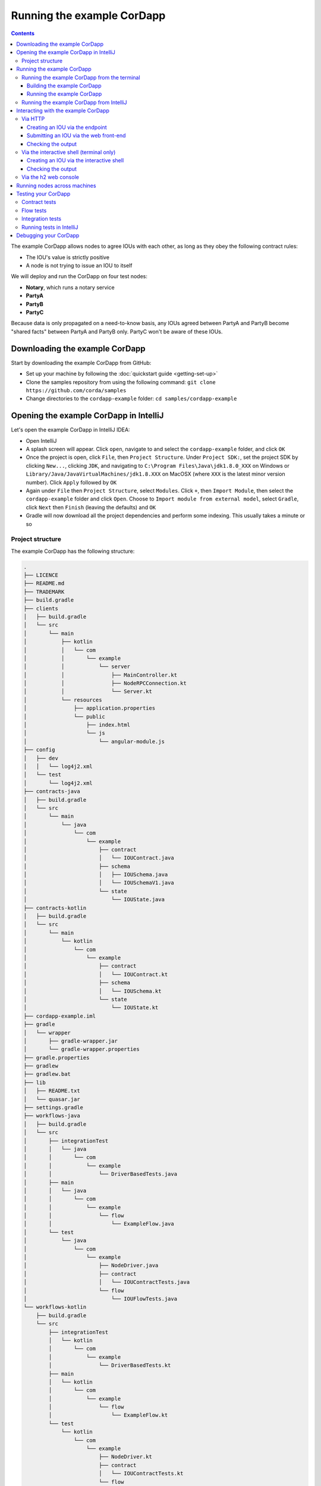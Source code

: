 .. highlight:: kotlin
.. raw:: html

   <script type="text/javascript" src="_static/jquery.js"></script>
   <script type="text/javascript" src="_static/codesets.js"></script>

Running the example CorDapp
===========================

.. contents::

The example CorDapp allows nodes to agree IOUs with each other, as long as they obey the following contract rules:

* The IOU's value is strictly positive
* A node is not trying to issue an IOU to itself

We will deploy and run the CorDapp on four test nodes:

* **Notary**, which runs a notary service
* **PartyA**
* **PartyB**
* **PartyC**

Because data is only propagated on a need-to-know basis, any IOUs agreed between PartyA and PartyB become "shared
facts" between PartyA and PartyB only. PartyC won't be aware of these IOUs.

Downloading the example CorDapp
-------------------------------
Start by downloading the example CorDapp from GitHub:

* Set up your machine by following the :doc:`quickstart guide <getting-set-up>`

* Clone the samples repository from using the following command: ``git clone https://github.com/corda/samples``

* Change directories to the ``cordapp-example`` folder: ``cd samples/cordapp-example``

Opening the example CorDapp in IntelliJ
---------------------------------------
Let's open the example CorDapp in IntelliJ IDEA:

* Open IntelliJ

* A splash screen will appear. Click ``open``, navigate to and select the ``cordapp-example`` folder, and click ``OK``

* Once the project is open, click ``File``, then ``Project Structure``. Under ``Project SDK:``, set the project SDK by
  clicking ``New...``, clicking ``JDK``, and navigating to ``C:\Program Files\Java\jdk1.8.0_XXX`` on Windows or ``Library/Java/JavaVirtualMachines/jdk1.8.XXX`` on MacOSX (where ``XXX`` is the
  latest minor version number). Click ``Apply`` followed by ``OK``

* Again under ``File`` then ``Project Structure``, select ``Modules``. Click ``+``, then ``Import Module``, then select
  the ``cordapp-example`` folder and click ``Open``. Choose to ``Import module from external model``, select
  ``Gradle``, click ``Next`` then ``Finish`` (leaving the defaults) and ``OK``

* Gradle will now download all the project dependencies and perform some indexing. This usually takes a minute or so

Project structure
~~~~~~~~~~~~~~~~~
The example CorDapp has the following structure:

.. sourcecode:: none

    .
    ├── LICENCE
    ├── README.md
    ├── TRADEMARK
    ├── build.gradle
    ├── clients
    │   ├── build.gradle
    │   └── src
    │       └── main
    │           ├── kotlin
    │           │   └── com
    │           │       └── example
    │           │           └── server
    │           │               ├── MainController.kt
    │           │               ├── NodeRPCConnection.kt
    │           │               └── Server.kt
    │           └── resources
    │               ├── application.properties
    │               └── public
    │                   ├── index.html
    │                   └── js
    │                       └── angular-module.js
    ├── config
    │   ├── dev
    │   │   └── log4j2.xml
    │   └── test
    │       └── log4j2.xml
    ├── contracts-java
    │   ├── build.gradle
    │   └── src
    │       └── main
    │           └── java
    │               └── com
    │                   └── example
    │                       ├── contract
    │                       │   └── IOUContract.java
    │                       ├── schema
    │                       │   ├── IOUSchema.java
    │                       │   └── IOUSchemaV1.java
    │                       └── state
    │                           └── IOUState.java
    ├── contracts-kotlin
    │   ├── build.gradle
    │   └── src
    │       └── main
    │           └── kotlin
    │               └── com
    │                   └── example
    │                       ├── contract
    │                       │   └── IOUContract.kt
    │                       ├── schema
    │                       │   └── IOUSchema.kt
    │                       └── state
    │                           └── IOUState.kt
    ├── cordapp-example.iml
    ├── gradle
    │   └── wrapper
    │       ├── gradle-wrapper.jar
    │       └── gradle-wrapper.properties
    ├── gradle.properties
    ├── gradlew
    ├── gradlew.bat
    ├── lib
    │   ├── README.txt
    │   └── quasar.jar
    ├── settings.gradle
    ├── workflows-java
    │   ├── build.gradle
    │   └── src
    │       ├── integrationTest
    │       │   └── java
    │       │       └── com
    │       │           └── example
    │       │               └── DriverBasedTests.java
    │       ├── main
    │       │   └── java
    │       │       └── com
    │       │           └── example
    │       │               └── flow
    │       │                   └── ExampleFlow.java
    │       └── test
    │           └── java
    │               └── com
    │                   └── example
    │                       ├── NodeDriver.java
    │                       ├── contract
    │                       │   └── IOUContractTests.java
    │                       └── flow
    │                           └── IOUFlowTests.java
    └── workflows-kotlin
        ├── build.gradle
        └── src
            ├── integrationTest
            │   └── kotlin
            │       └── com
            │           └── example
            │               └── DriverBasedTests.kt
            ├── main
            │   └── kotlin
            │       └── com
            │           └── example
            │               └── flow
            │                   └── ExampleFlow.kt
            └── test
                └── kotlin
                    └── com
                        └── example
                            ├── NodeDriver.kt
                            ├── contract
                            │   └── IOUContractTests.kt
                            └── flow
                                └── IOUFlowTests.kt

The key files and directories are as follows:

* The **root directory** contains some gradle files, a README and a LICENSE
* **config** contains log4j2 configs
* **gradle** contains the gradle wrapper, which allows the use of Gradle without installing it yourself and worrying
  about which version is required
* **lib** contains the Quasar jar which rewrites our CorDapp's flows to be checkpointable
* **clients** contains the source code for spring boot integration
* **contracts-java** and **workflows-java** contain the source code for the example CorDapp written in Java
* **contracts-kotlin** and **workflows-kotlin** contain the same source code, but written in Kotlin. CorDapps can be developed in either Java and Kotlin

Running the example CorDapp
---------------------------
There are two ways to run the example CorDapp:

* Via the terminal
* Via IntelliJ

Both approaches will create a set of test nodes, install the CorDapp on these nodes, and then run the nodes. You can
read more about how we generate nodes :doc:`here <generating-a-node>`.

Running the example CorDapp from the terminal
~~~~~~~~~~~~~~~~~~~~~~~~~~~~~~~~~~~~~~~~~~~~~

Building the example CorDapp
^^^^^^^^^^^^^^^^^^^^^^^^^^^^
* Open a terminal window in the ``cordapp-example`` directory

* Run the ``deployNodes`` Gradle task to build four nodes with our CorDapp already installed on them:

  * Unix/Mac OSX: ``./gradlew deployNodes``

  * Windows: ``gradlew.bat deployNodes``

.. note:: CorDapps can be written in any language targeting the JVM. In our case, we've provided the example source in
   both Kotlin and Java. Since both sets of source files are functionally identical, we will refer to the Kotlin version
   throughout the documentation.

* After the build finishes, you will see the following output in the ``workflows-kotlin/build/nodes`` folder:

  * A folder for each generated node
  * A ``runnodes`` shell script for running all the nodes simultaneously on osX
  * A ``runnodes.bat`` batch file for running all the nodes simultaneously on Windows

* Each node in the ``nodes`` folder will have the following structure:

  .. sourcecode:: none
      
      . nodeName
      ├── additional-node-infos  // 
      ├── certificates
      ├── corda.jar              // The Corda node runtime
      ├── cordapps               // The node's CorDapps
      │   ├── corda-finance-contracts-4.0-corda.jar
      │   ├── corda-finance-workflows-4.0-corda.jar
      │   └── cordapp-example-0.1.jar
      ├── drivers
      ├── logs
      ├── network-parameters
      ├── node.conf              // The node's configuration file
      ├── nodeInfo-<HASH>        // The hash will be different each time you generate a node
      └── persistence.mv.db      // The node's database

.. note:: ``deployNodes`` is a utility task to create an entirely new set of nodes for testing your CorDapp. In production, 
   you would instead create a single node as described in :doc:`generating-a-node` and build your CorDapp JARs as described 
   in :doc:`cordapp-build-systems`.
      
Running the example CorDapp
^^^^^^^^^^^^^^^^^^^^^^^^^^^
Start the nodes by running the following command from the root of the ``cordapp-example`` folder:

* Unix/Mac OSX: ``workflows-kotlin/build/nodes/runnodes``
* Windows: ``call workflows-kotlin\build\nodes\runnodes.bat``

Each Spring Boot server needs to be started in its own terminal/command prompt, replace X with A, B and C:

* Unix/Mac OSX: ``./gradlew runPartyXServer``
* Windows: ``gradlew.bat runPartyXServer``

Look for the Started ServerKt in X seconds message, don't rely on the % indicator.

.. warning:: On Unix/Mac OSX, do not click/change focus until all seven additional terminal windows have opened, or some
   nodes may fail to start.

For each node, the ``runnodes`` script creates a node tab/window:

.. sourcecode:: none

      ______               __
     / ____/     _________/ /___ _
    / /     __  / ___/ __  / __ `/         Top tip: never say "oops", instead
   / /___  /_/ / /  / /_/ / /_/ /          always say "Ah, Interesting!"
   \____/     /_/   \__,_/\__,_/

   --- Corda Open Source corda-3.0 (4157c25) -----------------------------------------------


   Logs can be found in                    : /Users/joeldudley/Desktop/cordapp-example/workflows-kotlin/build/nodes/PartyA/logs
   Database connection url is              : jdbc:h2:tcp://localhost:59472/node
   Incoming connection address             : localhost:10005
   Listening on port                       : 10005
   Loaded CorDapps                         : corda-finance-corda-3.0, cordapp-example-0.1, corda-core-corda-3.0
   Node for "PartyA" started up and registered in 38.59 sec


   Welcome to the Corda interactive shell.
   Useful commands include 'help' to see what is available, and 'bye' to shut down the node.

   Fri Mar 02 17:34:02 GMT 2018>>>

It usually takes around 60 seconds for the nodes to finish starting up. To ensure that all the nodes are running, you
can query the 'status' end-point located at ``http://localhost:[port]/api/status`` (e.g.
``http://localhost:50005/api/status`` for ``PartyA``).

Running the example CorDapp from IntelliJ
~~~~~~~~~~~~~~~~~~~~~~~~~~~~~~~~~~~~~~~~~
* Select the ``Run Example CorDapp - Kotlin`` run configuration from the drop-down menu at the top right-hand side of
  the IDE

* Click the green arrow to start the nodes:

  .. image:: resources/run-config-drop-down.png
    :width: 400

* To stop the nodes, press the red square button at the top right-hand side of the IDE, next to the run configurations

Interacting with the example CorDapp
------------------------------------

Via HTTP
~~~~~~~~
The Spring Boot servers run locally on the following ports:

* PartyA: ``localhost:50005``
* PartyB: ``localhost:50006``
* PartyC: ``localhost:50007``

These ports are defined in ``clients/build.gradle``.

Each Spring Boot server exposes the following endpoints:

* ``/api/example/me``
* ``/api/example/peers``
* ``/api/example/ious``
* ``/api/example/create-iou`` with parameters ``iouValue`` and ``partyName`` which is CN name of a node

There is also a web front-end served from the home web page e.g. ``localhost:50005``.

.. warning:: The content is only available for demonstration purposes and does not implement
   anti-XSS, anti-XSRF or other security techniques. Do not use this code in production.

Creating an IOU via the endpoint
^^^^^^^^^^^^^^^^^^^^^^^^^^^^^^^^
An IOU can be created by sending a PUT request to the ``/api/example/create-iou`` endpoint directly, or by using the
the web form served from the home directory.

To create an IOU between PartyA and PartyB, run the following command from the command line:

.. sourcecode:: bash

   curl -X PUT 'http://localhost:50005/api/example/create-iou?iouValue=1&partyName=O=PartyB,L=New%20York,C=US'

Note that both PartyA's port number (``50005``) and PartyB are referenced in the PUT request path. This command
instructs PartyA to agree an IOU with PartyB. Once the process is complete, both nodes will have a signed, notarised
copy of the IOU. PartyC will not.

Submitting an IOU via the web front-end
^^^^^^^^^^^^^^^^^^^^^^^^^^^^^^^^^^^^^^^
To create an IOU between PartyA and PartyB, navigate to the home directory for the node, click the "create IOU" button at the top-left
of the page, and enter the IOU details into the web-form. The IOU must have a positive value. For example:

.. sourcecode:: none

  Counterparty: Select from list
  Value (Int):   5

And click submit. Upon clicking submit, the modal dialogue will close, and the nodes will agree the IOU.

Checking the output
^^^^^^^^^^^^^^^^^^^
Assuming all went well, you can view the newly-created IOU by accessing the vault of PartyA or PartyB:

*Via the HTTP API:*

* PartyA's vault: Navigate to http://localhost:50005/api/example/ious
* PartyB's vault: Navigate to http://localhost:50006/api/example/ious

*Via home page:*

* PartyA: Navigate to http://localhost:50005 and hit the "refresh" button
* PartyB: Navigate to http://localhost:50006 and hit the "refresh" button

The vault and web front-end of PartyC (at ``localhost:50007``) will not display any IOUs. This is because PartyC was
not involved in this transaction.

Via the interactive shell (terminal only)
~~~~~~~~~~~~~~~~~~~~~~~~~~~~~~~~~~~~~~~~~
Nodes started via the terminal will display an interactive shell:

.. sourcecode:: none

    Welcome to the Corda interactive shell.
    Useful commands include 'help' to see what is available, and 'bye' to shut down the node.

    Fri Jul 07 16:36:29 BST 2017>>>

Type ``flow list`` in the shell to see a list of the flows that your node can run. In our case, this will return the
following list:

.. sourcecode:: none

    com.example.flow.ExampleFlow$Initiator
    net.corda.core.flows.ContractUpgradeFlow$Authorise
    net.corda.core.flows.ContractUpgradeFlow$Deauthorise
    net.corda.core.flows.ContractUpgradeFlow$Initiate
    net.corda.finance.flows.CashExitFlow
    net.corda.finance.flows.CashIssueAndPaymentFlow
    net.corda.finance.flows.CashIssueFlow
    net.corda.finance.flows.CashPaymentFlow
    net.corda.finance.internal.CashConfigDataFlow

Creating an IOU via the interactive shell
^^^^^^^^^^^^^^^^^^^^^^^^^^^^^^^^^^^^^^^^^
We can create a new IOU using the ``ExampleFlow$Initiator`` flow. For example, from the interactive shell of PartyA,
you can agree an IOU of 50 with PartyB by running
``flow start ExampleFlow$Initiator iouValue: 50, otherParty: "O=PartyB,L=New York,C=US"``.

This will print out the following progress steps:

.. sourcecode:: none

    ✅   Generating transaction based on new IOU.
    ✅   Verifying contract constraints.
    ✅   Signing transaction with our private key.
    ✅   Gathering the counterparty's signature.
        ✅   Collecting signatures from counterparties.
        ✅   Verifying collected signatures.
    ✅   Obtaining notary signature and recording transaction.
        ✅   Requesting signature by notary service
                Requesting signature by Notary service
                Validating response from Notary service
        ✅   Broadcasting transaction to participants
    ✅   Done

Checking the output
^^^^^^^^^^^^^^^^^^^
We can also issue RPC operations to the node via the interactive shell. Type ``run`` to see the full list of available
operations.

You can see the newly-created IOU by running ``run vaultQuery contractStateType: com.example.state.IOUState``.

As before, the interactive shell of PartyC will not display any IOUs.

Via the h2 web console
~~~~~~~~~~~~~~~~~~~~~~
You can connect directly to your node's database to see its stored states, transactions and attachments. To do so,
please follow the instructions in :doc:`node-database`.

Running nodes across machines
-----------------------------
The nodes can be configured to communicate as a network even when distributed across several machines:

* Deploy the nodes as usual:

  * Unix/Mac OSX: ``./gradlew deployNodes``
  * Windows: ``gradlew.bat deployNodes``

* Navigate to the build folder (``workflows-kotlin/build/nodes``)
* For each node, open its ``node.conf`` file and change ``localhost`` in its ``p2pAddress`` to the IP address of the machine
  where the node will be run (e.g. ``p2pAddress="10.18.0.166:10007"``)
* These changes require new node-info files to be distributed amongst the nodes. Use the network bootstrapper tool
  (see :doc:`network-bootstrapper`) to update the files and have them distributed locally:

  ``java -jar network-bootstrapper.jar workflows-kotlin/build/nodes``

* Move the node folders to their individual machines (e.g. using a USB key). It is important that none of the
  nodes - including the notary - end up on more than one machine. Each computer should also have a copy of ``runnodes``
  and ``runnodes.bat``.

  For example, you may end up with the following layout:

  * Machine 1: ``Notary``, ``PartyA``, ``runnodes``, ``runnodes.bat``
  * Machine 2: ``PartyB``, ``PartyC``, ``runnodes``, ``runnodes.bat``

* After starting each node, the nodes will be able to see one another and agree IOUs among themselves

.. warning:: The bootstrapper must be run **after** the ``node.conf`` files have been modified, but **before** the nodes 
   are distributed across machines. Otherwise, the nodes will not be able to communicate.

.. note:: If you are using H2 and wish to use the same ``h2port`` value for two or more nodes, you must only assign them that
   value after the nodes have been moved to their individual machines. The initial bootstrapping process requires access to 
   the nodes' databases and if two nodes share the same H2 port, the process will fail.

Testing your CorDapp
--------------------

Corda provides several frameworks for writing unit and integration tests for CorDapps.

Contract tests
~~~~~~~~~~~~~~
You can run the CorDapp's contract tests by running the ``Run Contract Tests - Kotlin`` run configuration.

Flow tests
~~~~~~~~~~
You can run the CorDapp's flow tests by running the ``Run Flow Tests - Kotlin`` run configuration.

Integration tests
~~~~~~~~~~~~~~~~~
You can run the CorDapp's integration tests by running the ``Run Integration Tests - Kotlin`` run configuration.

Running tests in IntelliJ
~~~~~~~~~~~~~~~~~~~~~~~~~

We recommend editing your IntelliJ preferences so that you use the gradle runner - this means that the quasar utils
plugin will make sure that some flags (like ``-javaagent`` - see "Alternatively..." below) are set for you.

To switch to using the Gradle runner:

* Navigate to ``Build, Execution, Deployment -> Build Tools -> Gradle -> Runner`` (or search for `runner`)

  * Windows: this is in "Settings"
  * MacOS: this is in "Preferences"

* set "Delegate IDE build/run actions to gradle" to true
* set "Run test using:" to "Gradle Test Runner"

If you would prefer to use the built in IntelliJ JUnit test runner, you can either manually copy the quasar jar to, say, the lib
directory, or you can add some code to your build.gradle file and it will do it for you.  See below for details.

Whichever you pick, with the IntelliJ Junit test runner you will need to specify ``-javaagent:lib/quasar-core-<version>.jar``
and set the run directory to the project root directory for each test.

The manual approach would be to:

* copy your quasar-core.jar to the ``<project root>/lib/`` dir

  * this will be the one specified in build.gradle - you can find it in your Gradle cache

    * e.g. on mac/linux you can run something similar to: ``find ~/.gradle/caches -name quasar-core\*.jar``

The Gradle based approach would be to add this to your build.gradle file:

.. sourcecode:: gradle

    apply plugin: 'net.corda.plugins.quasar-utils'

    task installQuasar(type: Copy) {
        destinationDir rootProject.file("lib")
        from(configurations.quasar) {
            rename 'quasar-core(.*).jar', 'quasar.jar'
        }
    }


and then you can run `gradlew installQuasar`

Debugging your CorDapp
----------------------

See :doc:`debugging-a-cordapp`.
